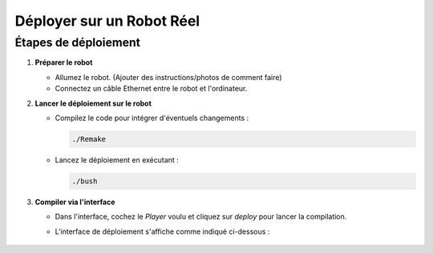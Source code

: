 .. _irl:

Déployer sur un Robot Réel
==========================

Étapes de déploiement
---------------------

1. **Préparer le robot**

   - Allumez le robot. (Ajouter des instructions/photos de comment faire)
   - Connectez un câble Ethernet entre le robot et l'ordinateur.

2. **Lancer le déploiement sur le robot**

   - Compilez le code pour intégrer d'éventuels changements :

     .. code-block:: console

        ./Remake

   - Lancez le déploiement en exécutant :

     .. code-block:: console

        ./bush

3. **Compiler via l'interface**

   - Dans l'interface, cochez le *Player* voulu et cliquez sur *deploy* pour lancer la compilation.

   - L'interface de déploiement s'affiche comme indiqué ci-dessous :

     .. figure:: ../_static/configuration/interface_deploy.jpg
        :width: 80%
        :alt: Interface de déploiement avec l'option de "Player" et le bouton "Deploy"
